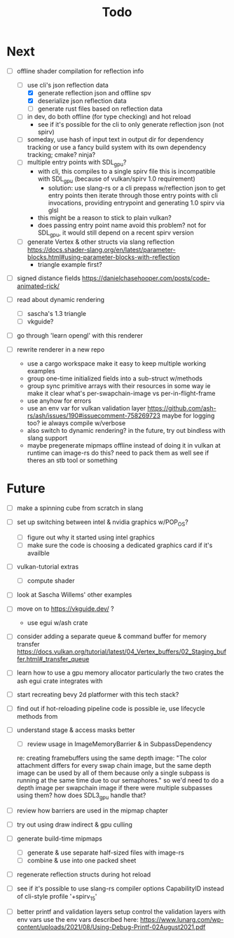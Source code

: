#+title: Todo

* Next
- [-] offline shader compilation for reflection info
  - [-] use cli's json reflection data
    - [X] generate reflection json and offline spv
    - [X] deserialize json reflection data
    - [ ] generate rust files based on reflection data
  - [ ] in dev, do both offline (for type checking) and hot reload
    - see if it's possible for the cli to only generate reflection json (not spirv)
  - [ ] someday, use hash of input text in output dir for dependency tracking
    or use a fancy build system with its own dependency tracking; cmake? ninja?
  - [ ] multiple entry points with SDL_gpu?
    - with cli, this compiles to a single spirv file
      this is incompatible with SDL_gpu (because of vulkan/spirv 1.0 requirement)
      - solution: use slang-rs or a cli prepass w/reflection json to get entry points
        then iterate through those entry points with cli invocations,
        providing entrypoint and generating 1.0 spirv via glsl
    - this might be a reason to stick to plain vulkan?
    - does passing entry point name avoid this problem?
      not for SDL_gpu, it would still depend on a recent spirv version
  - [ ] generate Vertex & other structs via slang reflection
    https://docs.shader-slang.org/en/latest/parameter-blocks.html#using-parameter-blocks-with-reflection
    - triangle example first?

- [ ] signed distance fields
   https://danielchasehooper.com/posts/code-animated-rick/

- [ ] read about dynamic rendering
  - [ ] sascha's 1.3 triangle
  - [ ] vkguide?

- [ ] go through 'learn opengl' with this renderer

- [ ] rewrite renderer in a new repo
  - use a cargo workspace
    make it easy to keep multiple working examples
  - group one-time initialized fields into a sub-struct w/methods
  - group sync primitive arrays with their resources in some way
    ie make it clear what's per-swapchain-image vs per-in-flight-frame
  - use anyhow for errors
  - use an env var for vulkan validation layer
    https://github.com/ash-rs/ash/issues/190#issuecomment-758269723
    maybe for logging too? ie always compile w/verbose
  - also switch to dynamic rendering?
    in the future, try out bindless with slang support
  - maybe pregenerate mipmaps offline instead of doing it in vulkan at runtime
    can image-rs do this? need to pack them as well
    see if theres an stb tool or something

* Future
- [ ] make a spinning cube from scratch in slang

- [ ] set up switching between intel & nvidia graphics w/POP_OS?
  - [ ] figure out why it started using intel graphics
  - [ ] make sure the code is choosing a dedicated graphics card if it's availble

- [ ] vulkan-tutorial extras
  - [ ] compute shader

- [ ] look at Sascha Willems' other examples
- [ ] move on to https://vkguide.dev/ ?
  - use egui w/ash crate

- [ ] consider adding a separate queue & command buffer for memory transfer
  https://docs.vulkan.org/tutorial/latest/04_Vertex_buffers/02_Staging_buffer.html#_transfer_queue

- [ ] learn how to use a gpu memory allocator
  particularly the two crates the ash egui crate integrates with
- [ ] start recreating bevy 2d platformer with this tech stack?

- [ ] find out if hot-reloading pipeline code is possible
  ie, use lifecycle methods from

- [ ] understand stage & access masks better
  - [ ] review usage in ImageMemoryBarrier & in SubpassDependency
  re: creating framebuffers using the same depth image:
  "The color attachment differs for every swap chain image, but the same depth image can be used by all of them because only a single subpass is running at the same time due to our semaphores."
  so we'd need to do a depth image per swapchain image if there were multiple subpasses using them?
  how does SDL3_gpu handle that?
- [ ] review how barriers are used in the mipmap chapter

- [ ] try out using draw indirect & gpu culling

- [ ] generate build-time mipmaps
  - [ ] generate & use separate half-sized files with image-rs
  - [ ] combine & use into one packed sheet

- [ ] regenerate reflection structs during hot reload

- [ ] see if it's possible to use slang-rs compiler options CapabilityID
  instead of cli-style profile '+spirv_1_5'

- [ ] better printf and validation layers setup
  control the validation layers with env vars
  use the env vars described here:
  https://www.lunarg.com/wp-content/uploads/2021/08/Using-Debug-Printf-02August2021.pdf

